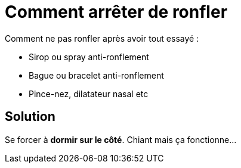 = Comment arrêter de ronfler
:hp-tags: santé, solution

Comment ne pas ronfler après avoir tout essayé :

 - Sirop ou spray anti-ronflement
 - Bague ou bracelet anti-ronflement
 - Pince-nez, dilatateur nasal etc


== Solution
Se forcer à *dormir sur le côté*. Chiant mais ça fonctionne... 